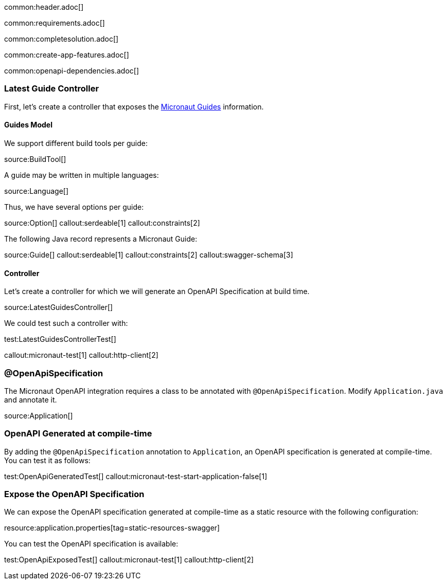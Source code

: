 common:header.adoc[]

common:requirements.adoc[]

common:completesolution.adoc[]

common:create-app-features.adoc[]

:leveloffset: +1

common:openapi-dependencies.adoc[]

== Latest Guide Controller

First, let's create a controller that exposes the https://guides.micronaut.io[Micronaut Guides] information.

=== Guides Model

We support different build tools per guide:

source:BuildTool[]

A guide may be written in multiple languages:

source:Language[]

Thus, we have several options per guide:

source:Option[]
callout:serdeable[1]
callout:constraints[2]

The following Java record represents a Micronaut Guide:

source:Guide[]
callout:serdeable[1]
callout:constraints[2]
callout:swagger-schema[3]

=== Controller

Let's create a controller for which we will generate an OpenAPI Specification at build time.

source:LatestGuidesController[]

We could test such a controller with:

test:LatestGuidesControllerTest[]

callout:micronaut-test[1]
callout:http-client[2]

== @OpenApiSpecification

The Micronaut OpenAPI integration requires a class to be annotated with `@OpenApiSpecification`. Modify `Application.java` and annotate it.

source:Application[]

== OpenAPI Generated at compile-time

By adding the `@OpenApiSpecification` annotation to `Application`, an OpenAPI specification is generated at compile-time. You can test it as follows:

test:OpenApiGeneratedTest[]
callout:micronaut-test-start-application-false[1]

== Expose the OpenAPI Specification

We can expose the OpenAPI specification generated at compile-time as a static resource with the following configuration:

resource:application.properties[tag=static-resources-swagger]

You can test the OpenAPI specification is available:

test:OpenApiExposedTest[]
callout:micronaut-test[1]
callout:http-client[2]
